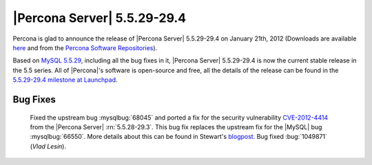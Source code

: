 .. rn:: 5.5.29-29.4

===============================
 |Percona Server| 5.5.29-29.4
===============================

Percona is glad to announce the release of |Percona Server| 5.5.29-29.4 on January 21th, 2012 (Downloads are available `here <http://www.percona.com/downloads/Percona-Server-5.5/Percona-Server-5.5.29-29.4/>`_ and from the `Percona Software Repositories <http://www.percona.com/docs/wiki/repositories:start>`_).

Based on `MySQL 5.5.29 <http://dev.mysql.com/doc/refman/5.5/en/news-5.5.29.html>`_, including all the bug fixes in it, |Percona Server| 5.5.29-29.4 is now the current stable release in the 5.5 series. All of |Percona|'s software is open-source and free, all the details of the release can be found in the `5.5.29-29.4 milestone at Launchpad <https://launchpad.net/percona-server/+milestone/5.5.29-29.4>`_. 

Bug Fixes
=========

  Fixed the upstream bug :mysqlbug:`68045` and ported a fix for the security vulnerability `CVE-2012-4414 <http://cve.mitre.org/cgi-bin/cvename.cgi?name=CVE-2012-4414>`_ from the |Percona Server| :rn:`5.5.28-29.3`. This bug fix replaces the upstream fix for the |MySQL| bug :mysqlbug:`66550`. More details about this can be found in Stewart's `blogpost <http://www.mysqlperformanceblog.com/2013/01/13/cve-2012-4414-in-mysql-5-5-29-and-percona-server-5-5-29/>`_. Bug fixed :bug:`1049871` (*Vlad Lesin*).
